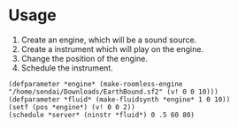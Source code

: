 * Usage

1. Create an engine, which will be a sound source.
2. Create a instrument which will play on the engine.
3. Change the position of the engine.
4. Schedule the instrument.

#+begin_src
(defparameter *engine* (make-roomless-engine "/home/sendai/Downloads/EarthBound.sf2" (v! 0 0 10)))
(defparameter *fluid* (make-fluidsynth *engine* 1 0 10))
(setf (pos *engine*) (v! 0 0 2))
(schedule *server* (ninstr *fluid*) 0 .5 60 80)
#+end_src
